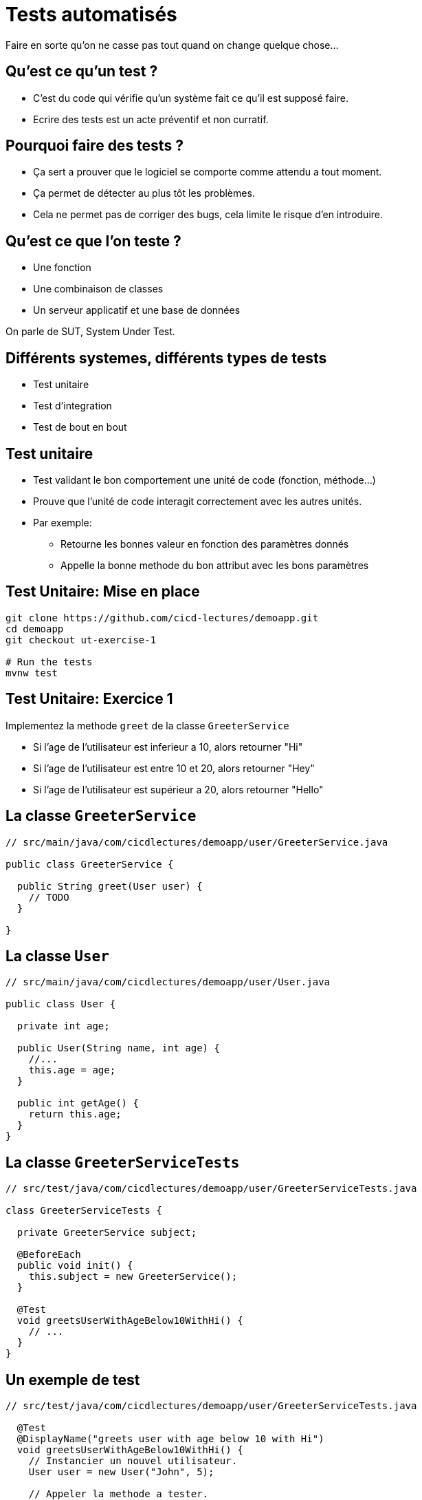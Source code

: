 
[{invert}]
= Tests automatisés

Faire en sorte qu'on ne casse pas tout quand on change quelque chose...

== Qu'est ce qu'un test ?

* C'est du code qui vérifie qu'un système fait ce qu'il est supposé faire.
* Ecrire des tests est un acte préventif et non curratif.

== Pourquoi faire des tests ?

* Ça sert a prouver que le logiciel se comporte comme attendu a tout moment.
* Ça permet de détecter au plus tôt les problèmes.

[.notes]
--
* Cela ne permet pas de corriger des bugs, cela limite le risque d'en introduire.
--

== Qu'est ce que l'on teste ?

* Une fonction
* Une combinaison de classes
* Un serveur applicatif et une base de données

On parle de SUT, System Under Test.

== Différents systemes, différents types de tests

* Test unitaire
* Test d'integration
* Test de bout en bout

== Test unitaire

* Test validant le bon comportement une unité de code (fonction, méthode...)
* Prouve que l'unité de code interagit correctement avec les autres unités.
* Par exemple:
** Retourne les bonnes valeur en fonction des paramètres donnés
** Appelle la bonne methode du bon attribut avec les bons paramètres

== Test Unitaire: Mise en place

```bash
git clone https://github.com/cicd-lectures/demoapp.git
cd demoapp
git checkout ut-exercise-1

# Run the tests
mvnw test
```

== Test Unitaire: Exercice 1

Implementez la methode `greet` de la classe `GreeterService`

* Si l'age de l'utilisateur est inferieur a 10, alors retourner "Hi"
* Si l'age de l'utilisateur est entre 10 et 20, alors retourner "Hey"
* Si l'age de l'utilisateur est supérieur a 20, alors retourner "Hello"

== La classe `GreeterService`

[source,java]
--
// src/main/java/com/cicdlectures/demoapp/user/GreeterService.java

public class GreeterService {

  public String greet(User user) {
    // TODO
  }

}
--

== La classe `User`

[source,java]
--
// src/main/java/com/cicdlectures/demoapp/user/User.java

public class User {

  private int age;

  public User(String name, int age) {
    //...
    this.age = age;
  }

  public int getAge() {
    return this.age;
  }
}
--

== La classe `GreeterServiceTests`

[source,java]
--
// src/test/java/com/cicdlectures/demoapp/user/GreeterServiceTests.java

class GreeterServiceTests {

  private GreeterService subject;

  @BeforeEach
  public void init() {
    this.subject = new GreeterService();
  }

  @Test
  void greetsUserWithAgeBelow10WithHi() {
    // ...
  }
}
--


== Un exemple de test

[source,java]
--
// src/test/java/com/cicdlectures/demoapp/user/GreeterServiceTests.java

  @Test
  @DisplayName("greets user with age below 10 with Hi")
  void greetsUserWithAgeBelow10WithHi() {
    // Instancier un nouvel utilisateur.
    User user = new User("John", 5);

    // Appeler la methode a tester.
    String result = this.subject.greet(user);

    // Verifier le résutat.
    assertEquals("Hi", got);
  }

--

== Implémentation du premier cas

[source,java]
--
// src/main/java/com/cicdlectures/demoapp/user/GreeterService.java

  public String greet(User user) {
    if (user.getAge() < 10) {
      return "Hi";
    }

    //...
  }
--


== A vous de jouer pour les deux autres cas :)

[source,java]
--
  @Test
  @DisplayName("greets user with age between 10 and 20 with Hey")
  void greetsUserWithAgeBetween10And20WithHey() {
    fail("Not implemented");
  }

  @Test
  @DisplayName("greets user above 20 with Hello")
  void greetsUserWithAgeBelow10WithHello() {
    fail("Not implemented");
  }
--

== Test Unitaire: Solution Exercice 1

```bash
git checkout ut-exercise-1-solution
```

== Test Unitaire: Exercice 2 : Mise en place

```bash
git checkout ut-exercise-2
```

== Test Unitaire: Exercice 2

Implementez la methode `createUser` de la classe `UserService`

* Si un utilisateur porte le même nom, alors on ne le sauvegarde pas
* Si il n'existe pas, alors on le crée

== Base de donnée ?

[source,java]
--
public interface UserRepository {

    // Enregistre l'utilisateur en base de donnée.
    public void saveUser(User user);

    // Retourne l'utilisateur en base qui porte le nom passé en parmètre.
    // Retourne `null` si aucun utilisateur portant le nom existe.
    public User findByName(String user);
}
--

== La classe `UserService`

[source,java]
--
public class UserService {

  private UserRepository repo;

  public UserService(UserRepository repo) {
    this.repo = repo;
  }

  public void createUser(User user) {
    // Regarde si un utilisteur avec ce nom existe en base.

    // Sauvegarde l'utilisateur si l'utilisateur n'existe pas.
  }
}
--

== Comment tester uniquement la classe `UserService` ?

* Le `UserService` à besoin d'un `UserRepository` pour fonctionner.
* Cependant:
** On ne veut pas valider le comportement du `UserRepository`.
** Pire, on ne veut pas se connecter à une base de donnée pendant un test unitaire.

== Remplacer le UserRepository (1/3)

Solution: On fournit une "fausse implémentation"

[source,java]
--
  private UserRepository repository;

  private UserService subject;

  @BeforeEach
  public void init() {
    this.repository = mock(UserRepository.class);
    this.subject = new UserService(this.repository);
  }
--

== Remplacer le UserRepository (2/3)

que l'on pilote dans les tests!

[source,java]
--
  @Test
  public void createsUser() {
    // Quand le repository reçoit l'appel findByName avec la valeur "foo"
    // Alors il retourne null.
    when(repository.findByName("foo")).thenReturn(null);
  }
--

== Remplacer le UserRepository (3/3)

et on valide les interactions avec cette instance!

[source,java]
--
  @Test
  public void createsUser() {
    User user = new User("foo", 10);
    // [...]
    // Verifie que l'instance de repository a reçu saveUser avec l'objet user.
    verify(this.repository).saveUser(user);
  }
--

== Résumé

[source,java]
--
  @Test
  @DisplayName("creates an user")
  public void createsUser() {
    User user = new User("foo", 10);
    when(repository.findByName("foo")).thenReturn(null);

    subject.createUser(user);

    verify(this.repository).saveUser(user);
  }
--

== A vous de jouer pour l'autre cas :)

[source,java]
--
  @Test
  @DisplayName("does not create a user if it already exists")
  public void doesNotcreateUserIfAlreadyExist() {
    fail("not implemented");
  }
--

[source, java]
--
  // Un peu d'aide :)

  // Retourne l'utilisateur passé en paramètre.
  when(repository.findByName("foo")).thenReturn(user);

  // Vérifie que la methode saveUser du repository n'est
  // jamais appelé avec l'instance user.
  verify(this.repository, never()).saveUser(user);
--

== Test Unitaire: Solution Exercice 2

```bash
git checkout ut-exercise-2-solution
```

== Test Unitaire: Pro / Cons

* (+) Super rapides (<1s) et légers a executer
* (+) Pousse à avoir un bon design de code
* (+) Efficaces pour tester des cas limites
* (-) Peu réaliste

[%notitle]
== fail

video::ut-fail-1.mp4[width="600",options="autoplay,loop,nocontrols"]

[%notitle]
== fail2

video::ut-fail-2.mp4[width="600",options="autoplay,loop,nocontrols"]

== Test d'Integration

* Test validant qu'un assemblage d'unités se comportent comme souhaité.
* Par exemple:
** Prouve que `GET /users` retourne la liste des utilisateurs en base

== Définition du Système a tester

image:applayers.svg[width="800"]

(omission volontaire de classe de service a des fins de simplification)

[.notes]
--
* On teste la chaine user <=> controller <=> repository
--

== HTTP Client

Emet une requiête HTTP et inteprète la réponse.

Par exemple: curl, Firefox, Chrome, une autre app.

== UserController

Mappe une requête HTTP sur une methode java.

* Parse les paramètres de la requête HTTP (headers, query parameters)
* Appelle la couche service
* Réponds la donnée récupérée de la couche service dans un format négocié.
** HTML, JSON, XML ...

== UserRepository

* Transforme un appel java en une requête à la base de données
** SQL, PSQL, CQL, JSON (MongoDB, Elastisearch...)
* Transforme la réponse de la base de donnée en objets java

== Base de données

* Reçoit des requêtes
* Réponds des données

Nous allons utiliser link:https://www.h2database.com[h2], une base de donnée SQL implémentée en java et s'executant en mémoire.

== En résumé

image:applayers.svg[width="800"]

== De quel point de vue testons nous ?

Du point de vue du client HTTP.

== Exercice

Implémentez la méthode `getUsers` de la classe `UserController` pour qu'elle respect le contrat suivant

* Si le paramètre de requête "name" est vide alors on retourne tous les utilisateurs connus
* Si le paramètre de requête "name" non-vide alors on retourne la liste des utilisateurs ayant ce nom.

== Accès a la donnée

[source, java]
--
// src/main/java/com/cicdlectures/demoapp/user/UserRepository.java
import org.springframework.data.repository.CrudRepository;

public interface UserRepository extends CrudRepository<User,Long> {
    // CrudRepository fournit des metodes de bases pour accéder à la donnée
    //
    // Par exemple:
    //
    // public Iterable<User> findAll();

    public List<User> findByName(String name);

}
--

== Interpréter et répondre à une requête HTTP

[source, java]
--
@RestController
public class UserController {

  @Autowired
  private UserRepository users;

  @GetMapping(path="/users", produces = "application/json")
  public Iterable<User> getUsers(@RequestParam(value = "name",defaultValue = "") String name) {
    // Appelle le user repository pour récupérer les données.
  }

}
--

== Notre client: le test!

[source, java]
--
// src/test/java/com/cicdlectures/demoapp/user/UserControllerIT.java

// Crée et initialise le serveur et le lance sur un port aléatoire.
@SpringBootTest(webEnvironment = SpringBootTest.WebEnvironment.RANDOM_PORT)
public class UserControllerTests {
  // [...]

  // Mets à jour l'attribut `url` avec le port du serveur (décidé aléatoirement).
  @BeforeEach
  public void setUp() throws Exception {
    this.url = new URL("http://localhost:" + port + "/users");
  }

  // Après chaque test, on vide la base de donnée.
  @AfterEach
  public void tearDown() throws Exception {
    this.userRepository.deleteAll();
  }
--

== !

[source, java]
--
  @Test
  @DisplayName("lists all users")
  public void testUsersList() throws Exception {
    // Définition du jeu de données.
    User[] wantUsers = {
      new User("John", 43),
      new User("Philip", 93),
      new User("Mitchell", 31)
    };

    // Enregistrement du jeu de données en base.
    for (User user : wantUsers) {
      this.userRepository.save(user);
    }

    // Appel HTTP GET /users sur l'URL du serveur lancé pour le test.
    ResponseEntity<User[]> response = this.template
      .getForEntity(url.toString(), User[].class);

    // Interprétation du corps de la réponse HTTP.
    User[] gotUsers = response.getBody();

    // Verifions que le corps de la réponse correspond bien à notre jeu de données.
    assertArrayEquals(wantUsers, gotUsers);
  }
--

== Implémentation du premier cas de test

[source, java]
--
public class UserController {

  @GetMapping(path="/users", produces = "application/json")
  public Iterable<User> getUsers(@RequestParam(value = "name",defaultValue = "") String name) {
    return this.users.findAll();
  }

}
--

== A vous de jouer pour le second cas !

[source,java]
--
  @Test
  @DisplayName("filters users by name")
  public void testUsersListFiltersByName() throws Exception {
    // Valide que lorsque le paramètre de requête name est non vide
    // Alors l'application réponds les utilisateurs portant ce nom.
  }
--

[source, java]
--
  // Un peu d'aide :)

  // Vérifier qu'une chaine de caractère est non vide
  if (!name.isBlank()) {
    // ...
  }

  // Requête avec le paramètre de requête name à la valeur "Philip"
  ResponseEntity<User[]> response = this.template
      .getForEntity(url.toString()+ "?name=Philip", User[].class);
--

== Test d'Integration: Solution

```bash
git checkout it-exercise-1-solution
```

== Test d'Integration: Pro / Cons

* (+) Relativement réalistes
* (-) Potentiellement complexes
* (-) Moins flexibles
* (-) Plus lents

== Test de Bout en Bout

* Test validant qu'un cas d'utilisation est correctement implémenté par le logiciel
* Tests idéalement décrits de façon non technique
* Par exemple:
** En tant qu'un utilisateur authentifié
** Quand je remplis le formulaire correctement et appuie sur le bouton "OK"
** Alors un utilisateur est créé en base

== Demonstration

== Test de Bout en Bout: Pro / Cons

* (+) Au plus proche d'un cas réel
* (+) Teste tous les composants du logiciel
* (-) Lents (~1m)
* (-) Complexes
* (-) Peu flexibles
